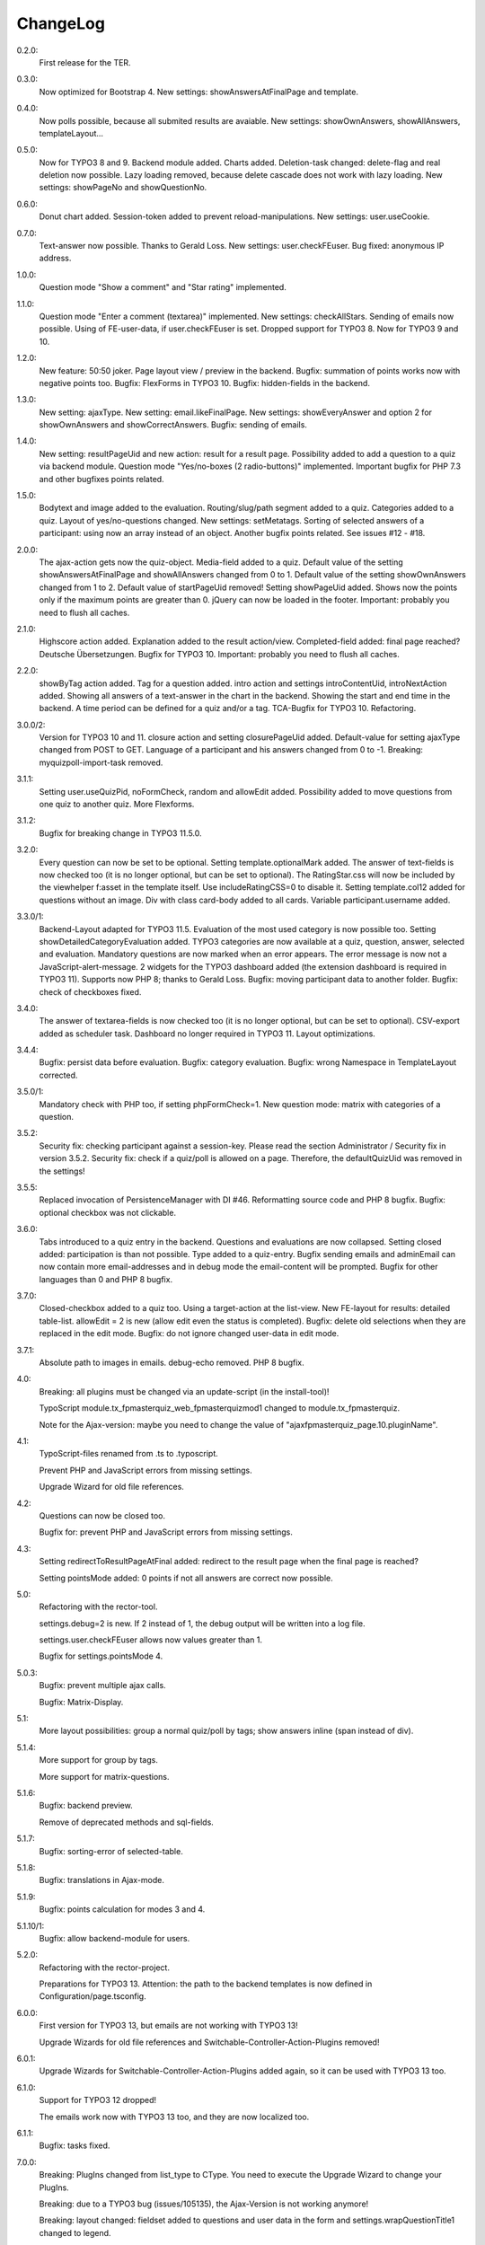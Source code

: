 ﻿.. include:: /Includes.rst.txt

.. _changelog:

ChangeLog
=========

0.2.0:
  First release for the TER.

0.3.0:
  Now optimized for Bootstrap 4.
  New settings: showAnswersAtFinalPage and template.

0.4.0:
  Now polls possible, because all submited results are avaiable.
  New settings: showOwnAnswers, showAllAnswers, templateLayout...

0.5.0:
  Now for TYPO3 8 and 9. Backend module added. Charts added.
  Deletion-task changed: delete-flag and real deletion now possible.
  Lazy loading removed, because delete cascade does not work with lazy loading.
  New settings: showPageNo and showQuestionNo.

0.6.0:
  Donut chart added.
  Session-token added to prevent reload-manipulations.
  New settings: user.useCookie.

0.7.0:
  Text-answer now possible. Thanks to Gerald Loss.
  New settings: user.checkFEuser.
  Bug fixed: anonymous IP address.

1.0.0:
  Question mode "Show a comment" and "Star rating" implemented.

1.1.0:
  Question mode "Enter a comment (textarea)" implemented.
  New settings: checkAllStars.
  Sending of emails now possible.
  Using of FE-user-data, if user.checkFEuser is set.
  Dropped support for TYPO3 8. Now for TYPO3 9 and 10.

1.2.0:
  New feature: 50:50 joker.
  Page layout view / preview in the backend.
  Bugfix: summation of points works now with negative points too.
  Bugfix: FlexForms in TYPO3 10.
  Bugfix: hidden-fields in the backend.

1.3.0:
  New setting: ajaxType.
  New setting: email.likeFinalPage.
  New settings: showEveryAnswer and option 2 for showOwnAnswers and showCorrectAnswers.
  Bugfix: sending of emails.

1.4.0:
  New setting: resultPageUid and new action: result for a result page.
  Possibility added to add a question to a quiz via backend module.
  Question mode "Yes/no-boxes (2 radio-buttons)" implemented.
  Important bugfix for PHP 7.3 and other bugfixes points related.

1.5.0:
  Bodytext and image added to the evaluation.
  Routing/slug/path segment added to a quiz.
  Categories added to a quiz.
  Layout of yes/no-questions changed.
  New settings: setMetatags.
  Sorting of selected answers of a participant: using now an array instead of an object.
  Another bugfix points related.
  See issues #12 - #18.

2.0.0:
  The ajax-action gets now the quiz-object.
  Media-field added to a quiz.
  Default value of the setting showAnswersAtFinalPage and showAllAnswers changed from 0 to 1.
  Default value of the setting showOwnAnswers changed from 1 to 2.
  Default value of startPageUid removed! Setting showPageUid added.
  Shows now the points only if the maximum points are greater than 0.
  jQuery can now be loaded in the footer.
  Important: probably you need to flush all caches.

2.1.0:
  Highscore action added.
  Explanation added to the result action/view.
  Completed-field added: final page reached?
  Deutsche Übersetzungen.
  Bugfix for TYPO3 10.
  Important: probably you need to flush all caches.

2.2.0:
  showByTag action added. Tag for a question added.
  intro action and settings introContentUid, introNextAction added.
  Showing all answers of a text-answer in the chart in the backend.
  Showing the start and end time in the backend.
  A time period can be defined for a quiz and/or a tag.
  TCA-Bugfix for TYPO3 10.
  Refactoring.

3.0.0/2:
  Version for TYPO3 10 and 11.
  closure action and setting closurePageUid added.
  Default-value for setting ajaxType changed from POST to GET.
  Language of a participant and his answers changed from 0 to -1.
  Breaking: myquizpoll-import-task removed.

3.1.1:
  Setting user.useQuizPid, noFormCheck, random and allowEdit added.
  Possibility added to move questions from one quiz to another quiz.
  More Flexforms.

3.1.2:
  Bugfix for breaking change in TYPO3 11.5.0.

3.2.0:
  Every question can now be set to be optional. Setting template.optionalMark added.
  The answer of text-fields is now checked too (it is no longer optional, but can be set to optional).
  The RatingStar.css will now be included by the viewhelper f:asset in the template itself. Use includeRatingCSS=0 to disable it.
  Setting template.col12 added for questions without an image.
  Div with class card-body added to all cards.
  Variable participant.username added.

3.3.0/1:
  Backend-Layout adapted for TYPO3 11.5.
  Evaluation of the most used category is now possible too. Setting showDetailedCategoryEvaluation added.
  TYPO3 categories are now available at a quiz, question, answer, selected and evaluation.
  Mandatory questions are now marked when an error appears. The error message is now not a JavaScript-alert-message.
  2 widgets for the TYPO3 dashboard added (the extension dashboard is required in TYPO3 11).
  Supports now PHP 8; thanks to Gerald Loss.
  Bugfix: moving participant data to another folder.
  Bugfix: check of checkboxes fixed.

3.4.0:
  The answer of textarea-fields is now checked too (it is no longer optional, but can be set to optional).
  CSV-export added as scheduler task.
  Dashboard no longer required in TYPO3 11.
  Layout optimizations.

3.4.4:
  Bugfix: persist data before evaluation.
  Bugfix: category evaluation.
  Bugfix: wrong Namespace in TemplateLayout corrected.

3.5.0/1:
  Mandatory check with PHP too, if setting phpFormCheck=1.
  New question mode: matrix with categories of a question.

3.5.2:
  Security fix: checking participant against a session-key. Please read the section Administrator / Security fix in version 3.5.2.
  Security fix: check if a quiz/poll is allowed on a page. Therefore, the defaultQuizUid was removed in the settings!

3.5.5:
  Replaced invocation of PersistenceManager with DI #46.
  Reformatting source code and PHP 8 bugfix.
  Bugfix: optional checkbox was not clickable.

3.6.0:
  Tabs introduced to a quiz entry in the backend. Questions and evaluations are now collapsed.
  Setting closed added: participation is than not possible.
  Type added to a quiz-entry.
  Bugfix sending emails and adminEmail can now contain more email-addresses and in debug mode the email-content will be prompted.
  Bugfix for other languages than 0 and PHP 8 bugfix.

3.7.0:
  Closed-checkbox added to a quiz too.
  Using a target-action at the list-view.
  New FE-layout for results: detailed table-list.
  allowEdit = 2 is new (allow edit even the status is completed).
  Bugfix: delete old selections when they are replaced in the edit mode.
  Bugfix: do not ignore changed user-data in edit mode.

3.7.1:
  Absolute path to images in emails.
  debug-echo removed.
  PHP 8 bugfix.

4.0:
  Breaking: all plugins must be changed via an update-script (in the install-tool)!

  TypoScript module.tx_fpmasterquiz_web_fpmasterquizmod1 changed to module.tx_fpmasterquiz.

  Note for the Ajax-version: maybe you need to change the value of "ajaxfpmasterquiz_page.10.pluginName".

4.1:
  TypoScript-files renamed from .ts to .typoscript.

  Prevent PHP and JavaScript errors from missing settings.

  Upgrade Wizard for old file references.

4.2:
  Questions can now be closed too.

  Bugfix for: prevent PHP and JavaScript errors from missing settings.

4.3:
  Setting redirectToResultPageAtFinal added: redirect to the result page when the final page is reached?

  Setting pointsMode added: 0 points if not all answers are correct now possible.

5.0:
  Refactoring with the rector-tool.

  settings.debug=2 is new. If 2 instead of 1, the debug output will be written into a log file.

  settings.user.checkFEuser allows now values greater than 1.

  Bugfix for settings.pointsMode 4.

5.0.3:
  Bugfix: prevent multiple ajax calls.

  Bugfix: Matrix-Display.

5.1:
  More layout possibilities: group a normal quiz/poll by tags; show answers inline (span instead of div).

5.1.4:
  More support for group by tags.

  More support for matrix-questions.

5.1.6:
  Bugfix: backend preview.

  Remove of deprecated methods and sql-fields.

5.1.7:
  Bugfix: sorting-error of selected-table.

5.1.8:
  Bugfix: translations in Ajax-mode.

5.1.9:
  Bugfix: points calculation for modes 3 and 4.

5.1.10/1:
  Bugfix: allow backend-module for users.

5.2.0:
  Refactoring with the rector-project.

  Preparations for TYPO3 13. Attention: the path to the backend templates is now defined in Configuration/page.tsconfig.

6.0.0:
  First version for TYPO3 13, but emails are not working with TYPO3 13!

  Upgrade Wizards for old file references and Switchable-Controller-Action-Plugins removed!

6.0.1:
  Upgrade Wizards for Switchable-Controller-Action-Plugins added again, so it can be used with TYPO3 13 too.

6.1.0:
  Support for TYPO3 12 dropped!

  The emails work now with TYPO3 13 too, and they are now localized too.

6.1.1:
  Bugfix: tasks fixed.

7.0.0:
  Breaking: PlugIns changed from list_type to CType. You need to execute the Upgrade Wizard to change your PlugIns.

  Breaking: due to a TYPO3 bug (issues/105135), the Ajax-Version is not working anymore!

  Breaking: layout changed: fieldset added to questions and user data in the form and settings.wrapQuestionTitle1 changed to legend.

  Documentation translated to german.

7.0.1:
  Bugfix: the Ajax-version is now working again.

7.0.4/5:
  Bugfix: get FE-users entry + get foreign entries.

  Layout: added class text-end where text-right is used.

7.0.6:
  Startingpoint added again to a plugin.

  pluginName in the list-view changed to show, if a target page is defined.

  Bugfix: documentation.

7.1.0:
  Refactoring with the Rector-tool. You need to use "Flush TYPO3 and PHP Cache".

  PageTitleProvider added.

  Documentation again.

7.1.1/2:
  PHP 8.4 Bugfix.

  New home url: https://github.com/fixpunkt-com/fp_masterquiz

7.2.0:
  Extension configuration file added for the ajax mode.
